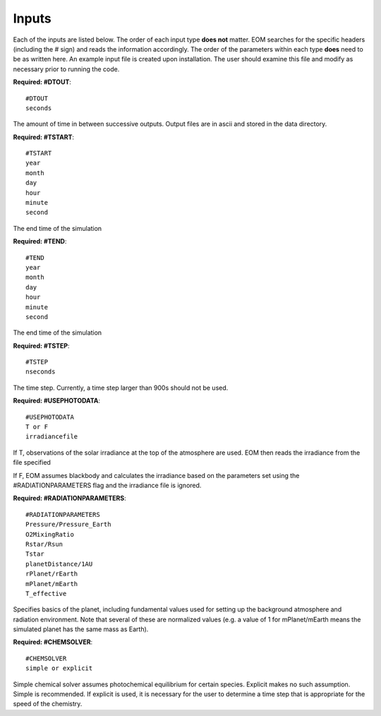 .. _inputs:

=======
Inputs
=======
Each of the inputs are listed below.  The order of each input type
**does not** matter.  EOM searches for the specific headers (including
the # sign) and reads the information accordingly.  The order of
the parameters within each type **does** need to be as written here.
An example input file is created upon installation.  The user
should examine this file and modify as necessary prior to
running the code.

**Required: #DTOUT**::

  #DTOUT
  seconds

The amount of time in between successive outputs.  Output
files are in ascii and stored in the data directory.

**Required: #TSTART**::

  #TSTART
  year
  month
  day
  hour 
  minute
  second

The end time of the simulation

**Required: #TEND**::

  #TEND
  year
  month
  day
  hour
  minute
  second

The end time of the simulation

**Required: #TSTEP**::

  #TSTEP
  nseconds

The time step.  Currently, a time step larger than 900s should
not be used.

.. _photodata:

**Required: #USEPHOTODATA**::

  #USEPHOTODATA
  T or F
  irradiancefile

If T, observations of the solar irradiance at the
top of the atmosphere are used.  EOM then reads the irradiance
from the file specified

If F, EOM assumes blackbody and calculates the irradiance
based on the parameters set using the #RADIATIONPARAMETERS flag
and the irradiance file is ignored.

**Required: #RADIATIONPARAMETERS**::

  #RADIATIONPARAMETERS
  Pressure/Pressure_Earth
  O2MixingRatio
  Rstar/Rsun
  Tstar
  planetDistance/1AU
  rPlanet/rEarth
  mPlanet/mEarth
  T_effective

Specifies basics of the planet, including fundamental values used
for setting up the background atmosphere and radiation environment.
Note that several of these are normalized values (e.g. a value of
1 for mPlanet/mEarth means the simulated planet has the same mass as
Earth).

**Required: #CHEMSOLVER**::

  #CHEMSOLVER
  simple or explicit

Simple chemical solver assumes photochemical equilibrium for certain
species.  Explicit makes no such assumption. Simple is recommended.
If explicit is used,
it is necessary for the user to determine a time step that is
appropriate for the speed of the chemistry.

